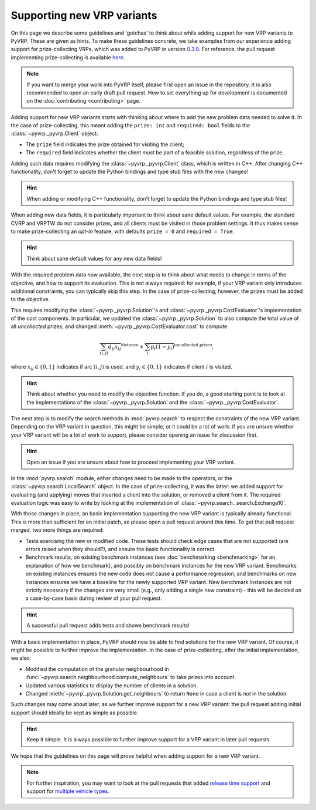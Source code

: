 Supporting new VRP variants
===========================

On this page we describe some guidelines and 'gotchas' to think about while adding support for new VRP variants to PyVRP.
These are given as hints.
To make these guidelines concrete, we take examples from our experience adding support for prize-collecting VRPs, which was added to PyVRP in version `0.3.0 <https://github.com/PyVRP/PyVRP/tree/4632ce97cedbc9d58216c2bec43cd679eb1d21c9>`_.
For reference, the pull request implementing prize-collecting is available `here <https://github.com/PyVRP/PyVRP/pull/213>`_.

.. note::

   If you want to merge your work into PyVRP itself, please first open an issue in the repository.
   It is also recommended to open an early draft pull request.
   How to set everything up for development is documented on the :doc:`contributing <contributing>` page.

Adding support for new VRP variants starts with thinking about where to add the new problem data needed to solve it.
In the case of prize-collecting, this meant adding the ``prize: int`` and ``required: bool`` fields to the :class:`~pyvrp._pyvrp.Client` object:

* The ``prize`` field indicates the prize obtained for visiting the client;
* The ``required`` field indicates whether the client *must* be part of a feasible solution, regardless of the prize.

Adding such data requires modifying the :class:`~pyvrp._pyvrp.Client` class, which is written in C++.
After changing C++ functionality, don't forget to update the Python bindings and type stub files with the new changes!

.. hint::

   When adding or modifying C++ functionality, don't forget to update the Python bindings and type stub files!

When adding new data fields, it is particularly important to think about sane default values.
For example, the standard CVRP and VRPTW do not consider prizes, and all clients must be visited in those problem settings.
It thus makes sense to make prize-collecting an *opt-in* feature, with defaults ``prize = 0`` and ``required = True``.

.. hint::

   Think about sane default values for any new data fields!

With the required problem data now available, the next step is to think about what needs to change in terms of the objective, and how to support its evaluation.
This is not always required: for example, if your VRP variant only introduces additional constraints, you can typically skip this step.
In the case of prize-collecting, however, the prizes must be added to the objective.

This requires modifying the :class:`~pyvrp._pyvrp.Solution`'s and :class:`~pyvrp._pyvrp.CostEvaluator`'s implementation of the cost components.
In particular, we updated the :class:`~pyvrp._pyvrp.Solution` to also compute the total value of all *uncollected* prizes, and changed :meth:`~pyvrp._pyvrp.CostEvaluator.cost` to compute

.. math::

   \overbrace{\sum_{(i, j)} d_{ij} x_{ij}}^{\text{distance}} + \overbrace{\sum_{i} p_i (1 - y_i)}^{\text{uncollected prizes}},

where :math:`x_{ij} \in \{0, 1\}` indicates if arc :math:`(i, j)` is used, and :math:`y_i \in \{0, 1\}` indicates if client :math:`i` is visited.

.. hint::

   Think about whether you need to modify the objective function.
   If you do, a good starting point is to look at the implementations of the :class:`~pyvrp._pyvrp.Solution` and the :class:`~pyvrp._pyvrp.CostEvaluator`.

The next step is to modify the search methods in :mod:`pyvrp.search` to respect the constraints of the new VRP variant.
Depending on the VRP variant in question, this might be simple, or it could be a lot of work: if you are unsure whether your VRP variant will be a lot of work to support, please consider opening an issue for discussion first.

.. hint::

   Open an issue if you are unsure about how to proceed implementing your VRP variant.

In the :mod:`pyvrp.search` module, either changes need to be made to the operators, or the :class:`~pyvrp.search.LocalSearch` object.
In the case of prize-collecting, it was the latter: we added support for evaluating (and applying) moves that inserted a client into the solution, or removed a client from it.
The required evaluation logic was easy to write by looking at the implementation of :class:`~pyvrp.search._search.Exchange10`.

With those changes in place, an basic implementation supporting the new VRP variant is typically already functional.
This is more than sufficient for an initial patch, so please open a pull request around this time.
To get that pull request merged, two more things are required:

* Tests exercising the new or modified code.
  These tests should check edge cases that are not supported (are errors raised when they should?), and ensure the basic functionality is correct.
* Benchmark results, on existing benchmark instances (see :doc:`benchmarking <benchmarking>` for an explanation of how we benchmark), and possibly on benchmark instances for the new VRP variant.
  Benchmarks on existing instances ensures the new code does not cause a performance regression, and benchmarks on new instances ensures we have a baseline for the newly supported VRP variant.
  New benchmark instances are not strictly necessary if the changes are very small (e.g., only adding a single new constraint) - this will be decided on a case-by-case basis during review of your pull request.

.. hint::

   A successful pull request adds tests and shows benchmark results!


With a basic implementation in place, PyVRP should now be able to find solutions for the new VRP variant.
Of course, it might be possible to further improve the implementation.
In the case of prize-collecting, after the initial implementation, we also:

* Modified the computation of the granular neighbourhood in :func:`~pyvrp.search.neighbourhood.compute_neighbours` to take prizes into account.
* Updated various statistics to display the number of clients in a solution.
* Changed :meth:`~pyvrp._pyvrp.Solution.get_neighbours` to return ``None`` in case a client is *not* in the solution.

Such changes may come about later, as we further improve support for a new VRP variant: the pull request adding initial support should ideally be kept as simple as possible.

.. hint::

   Keep it simple.
   It is always possible to further improve support for a VRP variant in later pull requests.

We hope that the guidelines on this page will prove helpful when adding support for a new VRP variant.

.. note::

   For further inspiration, you may want to look at the pull requests that added `release time support <https://github.com/PyVRP/PyVRP/pull/254>`_ and support for `multiple vehicle types <https://github.com/PyVRP/PyVRP/pull/245>`_.
